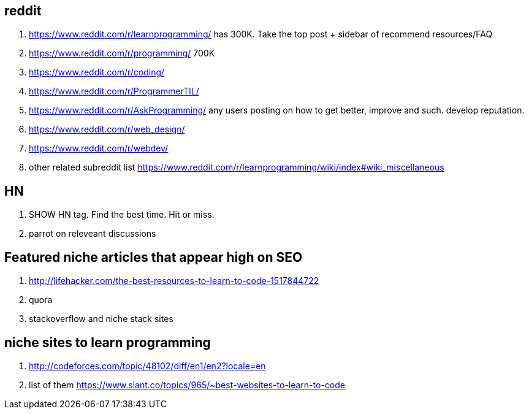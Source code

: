 == reddit

. https://www.reddit.com/r/learnprogramming/ has 300K. Take the top post + sidebar of recommend resources/FAQ
. https://www.reddit.com/r/programming/ 700K
. https://www.reddit.com/r/coding/
. https://www.reddit.com/r/ProgrammerTIL/ 
. https://www.reddit.com/r/AskProgramming/ any users posting on how to get better, improve and such. develop reputation.
. https://www.reddit.com/r/web_design/
. https://www.reddit.com/r/webdev/
. other related subreddit list https://www.reddit.com/r/learnprogramming/wiki/index#wiki_miscellaneous


== HN

. SHOW HN tag. Find the best time. Hit or miss.
. parrot on releveant discussions


== Featured niche articles that appear high on SEO

. http://lifehacker.com/the-best-resources-to-learn-to-code-1517844722
. quora
. stackoverflow and niche stack sites

== niche sites to learn programming

. http://codeforces.com/topic/48102/diff/en1/en2?locale=en
. list of them https://www.slant.co/topics/965/~best-websites-to-learn-to-code